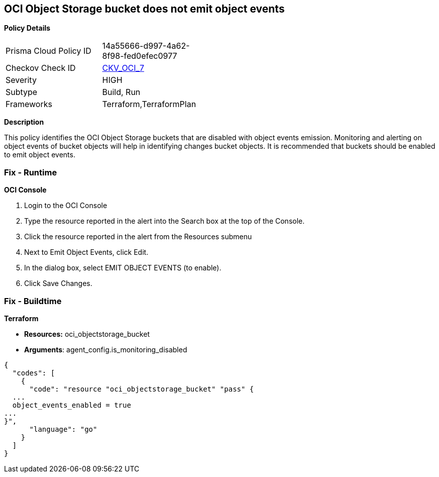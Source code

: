 == OCI Object Storage bucket does not emit object events


*Policy Details* 

[width=45%]
[cols="1,1"]
|=== 
|Prisma Cloud Policy ID 
| 14a55666-d997-4a62-8f98-fed0efec0977

|Checkov Check ID 
| https://github.com/bridgecrewio/checkov/tree/master/checkov/terraform/checks/resource/oci/ObjectStorageEmitEvents.py[CKV_OCI_7]

|Severity
|HIGH

|Subtype
|Build, Run

|Frameworks
|Terraform,TerraformPlan

|=== 



*Description* 


This policy identifies the OCI Object Storage buckets that are disabled with object events emission.
Monitoring and alerting on object events of bucket objects will help in identifying changes bucket objects.
It is recommended that buckets should be enabled to emit object events.

=== Fix - Runtime


*OCI Console* 



. Login to the OCI Console

. Type the resource reported in the alert into the Search box at the top of the Console.

. Click the resource reported in the alert from the Resources submenu

. Next to Emit Object Events, click Edit.

. In the dialog box, select  EMIT OBJECT EVENTS (to enable).

. Click Save Changes.

=== Fix - Buildtime


*Terraform* 


* *Resources:* oci_objectstorage_bucket
* *Arguments*: agent_config.is_monitoring_disabled


[source,go]
----
{
  "codes": [
    {
      "code": "resource "oci_objectstorage_bucket" "pass" {
  ...
  object_events_enabled = true
...
}",
      "language": "go"
    }
  ]
}
----
